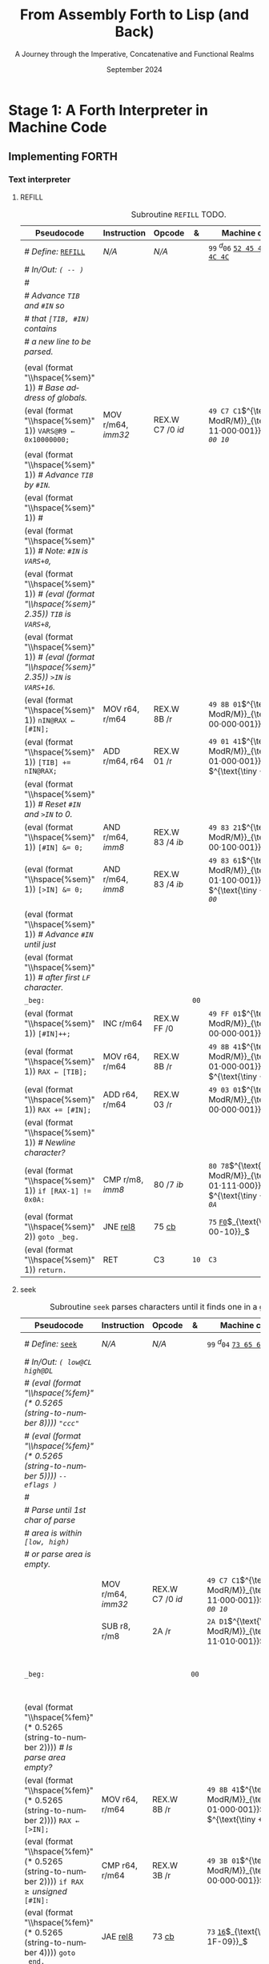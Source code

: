 #+TITLE: From Assembly Forth to Lisp (and Back)
#+SUBTITLE: A Journey through the Imperative, Concatenative and Functional Realms
#+DATE: September 2024
#+AUTHOR: Andrei Dorian Duma
#+EMAIL: andrei-dorian.duma@s.unibuc.ro
#+LANGUAGE: en
#+SELECT_TAGS: export
#+EXCLUDE_TAGS: noexport
#+CREATOR: Emacs 29.2 (Org mode 9.6.15)

#+BIBLIOGRAPHY: references.bib
#+CITE_EXPORT:

#+OPTIONS: ':nil *:t -:t ::t <:t H:3 \n:nil ^:{} arch:headline
#+OPTIONS: author:nil broken-links:nil c:nil creator:nil
#+OPTIONS: d:(not "LOGBOOK") date:t e:t email:nil f:t inline:t num:t
#+OPTIONS: p:nil pri:nil prop:nil stat:t tags:t tasks:t tex:t
#+OPTIONS: timestamp:t title:t toc:nil todo:t |:t

#+STARTUP: logdrawer

#+LATEX_CLASS: article
#+LATEX_CLASS_OPTIONS: [a4paper,8pt]
#+LATEX_HEADER: \usepackage[margin=1in]{geometry}
#+LATEX_HEADER_EXTRA:
#+DESCRIPTION:
#+KEYWORDS:
#+SUBTITLE:
#+LATEX_ENGRAVED_THEME:
#+LATEX_COMPILER: pdflatex

# --- Nice author line ---
#+LATEX_HEADER: \usepackage{authblk}
#+LATEX_HEADER: \author[1]{Andrei Dorian Duma\thanks{andrei-dorian.duma@s.unibuc.ro}}
#+LATEX_HEADER: \affil[1]{Master of Distributed Systems}

# --- Allow hiding table columns in the LaTeX export
#+LATEX_HEADER: \usepackage{array}
#+LATEX_HEADER: \newcolumntype{H}{>{\setbox0=\hbox\bgroup}c<{\egroup}@{}}

#+LATEX_HEADER: \usepackage{unicode-math}

# --- Indentation helper macros.
#+MACRO: t   \hspace{1em}  # TODO: rewrite this one to use {{{c(x)}}}.
#+MACRO: i   (eval (format "\\hspace{%sem}" $1))
#+MACRO: c   (eval (format "\\hspace{%fem}" (* 0.5265 (string-to-number $1))))

# --- Byte annotation macros.
#+MACRO: modrm   $^{\text{\tiny ModR/M}}_{\text{\tiny $1·$2·$3}}$
#+MACRO:   sib   $^{\text{\tiny    SIB}}_{\text{\tiny $1·$2·$3}}$
#+MACRO: offset  $_{\text{\tiny $1}}_$
#+MACRO: displ   $^{\text{\tiny +}}$
#+MACRO: define  $^{d}$
#+MACRO: compile $^{c}$
#+MACRO: execute $^{e}$

# -- Other annotation macros.
#+MACRO: unsigned $^{u}$

# Additional options are set in `.dir-locals.el`.


# Don't show abstract for now.
# #+begin_abstract
# In this thesis we explore the process of implementing a high-level
# programming language, beginning with only a limited set of
# foundational elements: the =x86_64= architecture, several simple Linux
# system calls, the GNU Assembler and the shell. We are interested in
# how the level of abstraction is progressively increased by defining
# higher-level linguistic constructs in terms of more primitive
# ones. The approach will be pedagogical, favoring implementation
# choices that are clear and understandable.

# Our final goal is implementing a usable high-level language in the
# LISP family, which we will call /quectoLISP/ (following the tradition
# of prefixing names of small languages with SI submultiples). We
# accomplish this in three stages. First, we write (in assembly) a
# threaded interpreter for /quectoFORTH/, a small language inheriting
# from Chuck Moore's Forth. Then, using this interpreter, we implement a
# simple /quectoLISP/ interpreter providing the most useful language
# features. Finally, we write a /quectoLISP/ compiler in /quectoLISP/
# itself, running it in the stage-two interpreter. This compiler emits
# =x86_64= assembly and becomes self-hosted, being able to compile
# itself.
# #+end_abstract
# \clearpage

# Don't show TOC for now.
# #+TOC: headlines 2
# \clearpage


* Introduction                                                     :noexport:

** Our Objectives

#+begin_comment
What are the objectives of this thesis?
- Learn low-level processor programming, interpreter & compiler
  design.
- Understand how high-level languages are translated all the way to
  machine code; understand all intermediate steps.
- Find a short(est) path to high-level programming from nothing but
  machine code and Linux system calls.
#+end_comment


** An Incremental Approach

#+begin_comment
Why this approach?
- Reference inspiration paper: "An incremental approach to compiler
  construction".
#+end_comment


* Stage 1: A Forth Interpreter in Machine Code

** The =x86-64= Architecture                                       :noexport:

#+CAPTION: Instruction prefixes.
#+LABEL: tbl:instruction-prefixes
| Prefix                | Hex |
|-----------------------+-----|
| REPNE/REPNZ           | F2  |
| REP, REPE/REPZ        | F3  |
| Operand-size override | 66  |
| Address-size override | 67  |

#+CAPTION: Useful =x86-64= instructions.
#+LABEL: tbl:instructions
| Mnemonic | Opcode (hex) |
|----------+--------------|
| CALL     | =E8=         |
|          | =FF=         |


** The Linux Environment                                           :noexport:

*** Linux System Calls

#+CAPTION: Calling convention for Linux system calls under =x86-64=.
#+LABEL: tbl:syscall-calling-convention
|------------+---------------------------------------------------------------------|
| *Register* | *Usage*                                                             |
|------------+---------------------------------------------------------------------|
| RAX        | Syscall number (the identifier of the system call being requested). |
|------------+---------------------------------------------------------------------|
| RDI        | First argument to the syscall.                                      |
| RSI        | Second argument to the syscall.                                     |
| RDX        | Third argument to the syscall.                                      |
| R10        | Fourth argument to the syscall.                                     |
| R8         | Fifth argument to the syscall.                                      |
| R9         | Sixth argument to the syscall.                                      |
|------------+---------------------------------------------------------------------|

#+CAPTION: Linux system calls used in this Forth implementation.
#+LABEL: tbl:syscalls
| *Syscall* | *Name* | *RAX*  | *RDI*               | *RSI*             | *RDX*          |
|-----------+--------+--------+---------------------+-------------------+----------------|
|         0 | read   | =0x00= | =unsigned int fd=   | =char *buf=       | =size_t count= |
|         1 | write  | =0x01= | =unsigned int fd=   | =const char *buf= | =size_t count= |
|        12 | brk    | =0x0C= | =unsigned long brk= | –                 | –              |
|        60 | exit   | =0x3C= | =int error_code=    | –                 | –              |


*** ELF: The _E_​xecutable _F_​ile _F_​ormat

**** ELF File Header

#+CAPTION: ELF file header for an =x86-64= Linux executable.
#+LABEL: tbl:elf-file-header
|---------------------------+----------------------------------------------------------------------------------|
| ~7F 45 4C 46 ·· ·· ·· ··~ | ~e_ident[EI_MAG]~: ELF magic number.                                             |
| ~·· ·· ·· ·· 02 ·· ·· ··~ | ~e_ident[EI_CLASS]~: =1= → 32-bit, _=2= → 64-bit_.                               |
| ~·· ·· ·· ·· ·· 01 ·· ··~ | ~e_ident[EI_DATA]~: _=1= → little-endian_, =2= → big-endian.                     |
| ~·· ·· ·· ·· ·· ·· 01 ··~ | ~e_ident[EI_VERSION]~: ELF header version; must be =1=.                          |
| ~·· ·· ·· ·· ·· ·· ·· 00~ | ~e_ident[EI_OSABI]~: Target OS ABI; =ELFOSABI_NONE= (=0=) is fine for Linux.     |
|---------------------------+----------------------------------------------------------------------------------|
| ~00 ·· ·· ·· ·· ·· ·· ··~ | ~e_ident[EI_ABIVERSION]~: ABI version; should be =0= for Linux.                  |
| ~·· 00 00 00 00 00 00 00~ | ~e_ident[EI_PAD]~: Padding; unused; should be =0=.                               |
|---------------------------+----------------------------------------------------------------------------------|
| ~02 00 ·· ·· ·· ·· ·· ··~ | ~e_type~: Object file type; =2= → executable.                                    |
| ~·· ·· 3E 00 ·· ·· ·· ··~ | ~e_machine~: Instruction set architecture; =0x03= → =x86=, _=0x3E= → =x86-64=_.  |
| ~·· ·· ·· ·· 01 00 00 00~ | ~e_version~: ELF identification version; must be =1=.                            |
|---------------------------+----------------------------------------------------------------------------------|
| ~78 00 40 00 00 00 00 00~ | ~e_entry~: Memory address of entry point (where process starts).                 |
| ~40 00 00 00 00 00 00 00~ | ~e_phoff~: File offset of program headers; =0x34= → =32-bit=, _=0x40= → 64-bit_. |
| ~00 00 00 00 00 00 00 00~ | ~e_shoff~: File offset section headers.                                          |
|---------------------------+----------------------------------------------------------------------------------|
| ~00 00 00 00 ·· ·· ·· ··~ | ~e_flags~: 0 for the =x86-64= architecture.                                      |
| ~·· ·· ·· ·· 40 00 ·· ··~ | ~e_ehsize~: Size of this header; =0x34= → 32-bit, _=0x40= → 64-bit_.             |
| ~·· ·· ·· ·· ·· ·· 38 00~ | ~e_phentsize~: Size of each program header; =0x20= → 32-bit, _=0x38= → 64-bit_.  |
|---------------------------+----------------------------------------------------------------------------------|
| ~01 00 ·· ·· ·· ·· ·· ··~ | ~e_phnum~: Number of program headers; here =1=.                                  |
| ~·· ·· 40 00 ·· ·· ·· ··~ | ~e_shentsize~: Size of each section header; =0x28= → 32-bit, _=0x40= → 64-bit_.  |
| ~·· ·· ·· ·· 00 00 ·· ··~ | ~e_shnum~: Number of section headers; here =0=.                                  |
| ~·· ·· ·· ·· ·· ·· 00 00~ | ~e_shstrndx~: Index of section header containing section names; doesn't apply.   |
|---------------------------+----------------------------------------------------------------------------------|

**** ELF Program Header

#+CAPTION: ELF program header.
#+LABEL: tbl:elf-program-header
|---------------------------+------------------------------------------------------------------------------|
| ~01 00 00 00 ·· ·· ·· ··~ | ~p_type~: Segment type; =1= → loadable.                                      |
| ~·· ·· ·· ·· 07 00 00 00~ | ~p_flags~: Segment-wise permissions; _1 → execute_, _2 → write_, _4 → read_. |
| ~00 00 00 00 00 00 00 00~ | ~p_offset~: Offset of segment in file; we load the whole file, so =0=.       |
| ~00 00 40 00 00 00 00 00~ | ~p_vaddr~: Virtual address of segment in memory; =0x400000= on =x86-64=.     |
| ~00 00 00 00 00 00 00 00~ | ~p_paddr~: Only used on systems where physical address is relevant.          |
| ~02 1E 01 00 00 00 00 00~ | ~p_filesz~: Size of the segment in the file image (=TODO=).                  |
| ~00 00 C0 7F 00 00 00 00~ | ~p_memsz~: Size of the segment in memory (>= =p_filesz=).                    |
| ~00 10 00 00 00 00 00 00~ | ~p_align~: Align segment to =x86-64= page size (4096 or =0x1000=).           |
|---------------------------+------------------------------------------------------------------------------|


** Implementing FORTH

:LOGBOOK:
- Note taken on [2024-07-27 Sat 13:49] \\
  Maybe collect all global variables in one place?
- Note taken on [2024-07-29 Mon 10:23] \\
  Maybe rename ~Head~ to ~DEFN~ (to resemble ~COMPL~)?
:END:

*** Global variables                                               :noexport:

#+CAPTION: Global variables =INPUT= and =OUTPUT=.
#+LABEL: tbl:forth:globals
#+ATTR_LATEX: :align l|ll|l|l
| *Pseudocode*                  | *Instruction*  | *Opcode* | *&*  | *Machine code*       |
|-------------------------------+----------------+----------+------+----------------------|
| /# Global variable ~INPUT~./  |                |          |      |                      |
| ~INPUT@RSI ← 0x004000B2;~     | MOV r32, imm32 | B8+rd id | ~78~ | ~BE~ /~B2 00 40 00~/ |
| /# Global variable ~OUTPUT~./ |                |          |      |                      |
| ~OUTPUT@RDI ← 0x10000030;~    | MOV r32, imm32 | B8+rd id | ~7D~ | ~BF~ /~30 00 00 10~/ |
|                               |                |          | ~82~ |                      |


*** Binary interpreter                                             :noexport:

#+CAPTION: The binary interpreter routine and loop.
#+LABEL: tbl:forth:bi
#+ATTR_LATEX: :align l|ll|l|lH
| *Pseudocode*                                  | *Instruction*  | *Opcode*    | *&*  | *Machine code*                          | *Intention*             |
|-----------------------------------------------+----------------+-------------+------+-----------------------------------------+-------------------------|
| ~_bi:~                                        |                |             | ~82~ |                                         |                         |
| {{{i(1)}}} /# Loop the binary interpreter./   |                |             |      |                                         |                         |
| {{{i(1)}}} ~call bi().~                       | CALL rel32     | E8 cb[fn:1] |      | ~E8~ _~02 00 00 00~_​{{{offset(89-87)}}} | call bi()               |
| {{{i(1)}}} ~goto _bi.~                        | JMP rel8       | EB cb       | ~87~ | ~EB~ _~F9~_​{{{offset(82-89)}}}          | jump _bi                |
| ~bi():~                                       |                |             | ~89~ |                                         |                         |
| {{{i(1)}}} /# Read next byte from ~INPUT~./   |                |             |      |                                         |                         |
| {{{i(1)}}} ~chr@AL ← [INPUT@RSI++];~          | LODS m8        | AC          |      | ~AC~                                    | al = [rsi++]            |
| {{{i(1)}}} /# Does it start a command?/       |                |             |      |                                         |                         |
| {{{i(1)}}} ~if chr@AL = 0x99:~                | CMP AL, imm8   | 3C ib       |      | ~3C~ /~99~/                             | cmp al, 99(command)     |
| {{{i(2)}}}     ~goto _command.~               | JE rel8        | 74 cb       |      | ~74~ _~02~_​{{{offset(90-8E)}}}          | jump _command if ==     |
| {{{i(1)}}} /# If not, just copy the byte/     |                |             |      |                                         |                         |
| {{{i(1)}}} /# to ~OUTPUT~ and return./        |                |             |      |                                         |                         |
| {{{i(1)}}} ~[OUTPUT@RDI++] <- chr@AL;~        | STOS m8        | AA          | ~8E~ | ~AA~                                    | [rdi++] = al (xmit)     |
| {{{i(1)}}} ~return.~                          | RET            | C3          |      | ~C3~                                    | return                  |
| ~_command:~                                   |                |             | ~90~ |                                         |                         |
| {{{i(1)}}} /# Global variable ~LATEST~./      |                |             |      |                                         |                         |
| {{{i(1)}}} ~LATEST@RDX ← 0x10000028;~         | MOV r32, imm32 | B8+rd id    |      | ~BA~ /~28 00 00 10~/                    | rdx = Latest            |
| {{{i(1)}}} /# Read command argument./         |                |             |      |                                         |                         |
| {{{i(1)}}} ~arg@AL ← [INPUT@RSI++];~          | LODS m8        | AC          |      | ~AC~                                    | al = [rsi++] (argument) |
| {{{i(1)}}} /# Command type by argument:/      |                |             |      |                                         |                         |
| {{{i(1)}}} /# – ~0bx00xxxxx~: define;/        |                |             |      |                                         |                         |
| {{{i(1)}}} /# – ~0b011xxxxx~: compile;/       |                |             |      |                                         |                         |
| {{{i(1)}}} /# – ~0b111xxxxx~: execute./       |                |             |      |                                         |                         |
| {{{i(1)}}} ~if arg & 0b01100000 = 0:~         | TEST AL, imm8  | A8 ib       |      | ~A8~ /~60~/                             | al & 60(graphic)?       |
| {{{i(2)}}}     /# Define a new word./         |                |             |      |                                         |                         |
| {{{i(2)}}}     ~goto Head.~                   | JZ rel8        | 74 cb       |      | ~74~ _~31~_​{{{offset(CB-9A)}}}          | jump Head if zero       |
| {{{i(1)}}} /# Get latest dictionary entry./   |                |             | ~9A~ |                                         |                         |
| {{{i(1)}}} ~entry@RBX ← *LATEST;~             | MOV r64, r/m64 | REX.W 8B /r |      | ~48 8B 1A~​{{{modrm(00,011,010)}}}       | rbx = [rdx]             |
| ~_find1:~                                     |                |             | ~9D~ |                                         |                         |
| {{{i(1)}}} ~save arg@AL on the stack;~        | PUSH r64       | 50+rd       |      | ~50~                                    | push al                 |
| {{{i(1)}}} ~chr@AL &= 0b0111111;~             | AND AL, imm8   | 24 ib       |      | ~24 7F~                                 | al &= 7F                |
| {{{i(1)}}} ~if char@AL = [entry + 11]:~       | CMP r8, r/m8   | REX 3A /r   |      | ~3A 43 11~​{{{modrm(00,010,001)}}}       | cmp al, [rbx+11]        |
| {{{i(2)}}}     /# We found an entry whose/    |                |             |      |                                         |                         |
| {{{i(2)}}}     /# name begins with ~chr~./    |                |             |      |                                         |                         |
| {{{i(2)}}}     ~restore arg@AL;~              | POP r64        | 58+rd       |      | ~58~                                    | pop al                  |
| {{{i(2)}}}     ~goto _match.~                 | JE rel8        | 74 cb       |      | ~74~ ~06~​{{{offset(AC-A6)}}}            | jump _match if ==       |
| {{{i(1)}}} /# Follow entry's link pointer/    |                |             | ~A6~ |                                         |                         |
| {{{i(1)}}} /# to previous entry and repeat./  |                |             |      |                                         |                         |
| {{{i(1)}}} ~entry ← [entry + 8];~             | MOV r64, r/m64 | REX.W 8B /r |      | ~48 8B 5B~​{{{modrm(01,011,011)}}} ~08~  | rbx = [rbx+8]           |
| {{{i(1)}}} ~goto _find1.~                     | JMP rel8       | EB cb       |      | ~EB~ _~F1~_​{{{offset(9D-AC)}}}          | jump _find1             |
| ~_match:~                                     |                |             | ~AC~ |                                         |                         |
| {{{i(1)}}} ~if arg & 0b1000000 = 0:~          | TEST AL, imm8  | A8 ib       |      | ~A8~ /~80~/                             | al & 80(exec) ?         |
| {{{i(2)}}}     /# Compile./                   |                |             |      |                                         |                         |
| {{{i(2)}}}     ~goto COMPL.~                  | JZ rel8        | 74 cb       |      | ~74~ _~09~_​{{{offset(B9-B0)}}}          | jump COMPL if zero      |
| {{{i(1)}}} /# Execute: jump to entry's code./ |                |             | ~B0~ |                                         |                         |
| {{{i(1)}}} ~goto [entry@RBX].~                | JMP r/m64      | REX FF /4   |      | ~FF 23~​{{{modrm(00,100,011)}}}          | jump [rbx] (exec)       |
|                                               |                |             | ~B2~ |                                         |                         |


*** Subroutine COMPL                                               :noexport:

#+CAPTION: =COMPL=, the FORTH compiler.
#+LABEL: tbl:forth:compl
#+ATTR_LATEX: :align l|ll|l|lH
| *Pseudocode*                                                                                | *Instruction* | *Opcode* | *&*  | *Machine code*             | *Intention*                                        |
|---------------------------------------------------------------------------------------------+---------------+----------+------+----------------------------+----------------------------------------------------|
| /# Define:/ _~COMPL~_                                                                       | /N/A/         | /N/A/    | ~B2~ | ~99 05~ _~43 4F 4D 50 4C~_ | define COMPL                                       |
| /# In/Out:/ ~( xt@EBX -- )~                                                                 |               |          |      |                            |                                                    |
|                                                                                             |               |          |      |                            |                                                    |
| /# Generate a CALL instr. to ~OUTPUT~:/                                                     |               |          |      |                            |                                                    |
| /# – instruction: CALL r/m64/                                                               |               |          |      |                            |                                                    |
| /# – opcode: FF /2/                                                                         |               |          |      |                            |                                                    |
| /#/                                                                                         |               |          |      |                            |                                                    |
| /# Thus we generate code as follows:/                                                       |               |          |      |                            |                                                    |
| /#/{{{c(2)}}}​~FF 14~​{{{modrm(00,010,100)}}} ~25~​{{{sib(00,100,101)}}} _~??~ ~??~ ~??~ ~??~_ |               |          |      |                            |                                                    |
|                                                                                             |               |          |      |                            |                                                    |
| /# 1. Write opcode of CALL (0x99)./                                                         |               |          |      |                            |                                                    |
| ~op@AL ← 0xFF;~                                                                             | MOV r8, imm8  | B0+rb ib | ~B9~ | ~B0~ /FF/                  | compile: call r/m64 (FF /2, 00 010 100, 00 100 101 |
| ~[output@RDI++] ← op@AL;~                                                                   | STOS m8       | AA       |      | ~AA~                       |                                                    |
| /# 2. Write ModR/M byte (0x14)./                                                            |               |          |      |                            |                                                    |
| ~modrm@AL ← 0x14;~                                                                          | MOV r8, imm8  | B0+rb ib |      | ~B0~ /14/                  | al = _                                             |
| ~[output@RDI++] ← op@AL;~                                                                   | STOS m8       | AA       |      | ~AA~                       |                                                    |
| /# 3. Write SIB byte (0x25)./                                                               |               |          |      |                            |                                                    |
| ~sib@AL ← 0x25;~                                                                            | MOV r8, imm8  | B0+rb ib |      | ~B0~ /25/                  | [rdi++] = al                                       |
| ~[output@RDI++] ← op@AL;~                                                                   | STOS m8       | AA       |      | ~AA~                       |                                                    |
| /# 4. Write 4-byte code address./                                                           |               |          |      |                            |                                                    |
| ~code@EAX ← xt@EBX;~                                                                        | XCHG EAX, r32 | 90+rd    |      | ~93~                       | eax = ebx                                          |
| ~[output@RDI++4] ← op@EAX;~                                                                 | STOS m32      | AB       |      | ~AB~                       | [rdi(++4)] = eax                                   |
|                                                                                             |               |          |      |                            |                                                    |
| ~return.~  /# From binary interpreter./                                                     | RET           | C3       |      | ~C3~                       | return                                             |
|                                                                                             |               |          | ~C5~ |                            |                                                    |


*** Subroutine Head                                                :noexport:

#+CAPTION: Subroutine =Head= defines new words in the dictionary.
#+LABEL: tbl:forth:head
#+ATTR_LATEX: :align l|ll|l|lH
| *Pseudocode*                               | *Instruction*   | *Opcode*       | *&*  | *Machine code*                         | *Intention*   |
|--------------------------------------------+-----------------+----------------+------+----------------------------------------+---------------|
| /# Define:/ _~Head~_                       | /N/A/           | /N/A/          | ~C5~ | ~99 04~ _~48 65 61 64~_                | define Head   |
| /# In/Out:/ ~( flag@AL -​- )~               |                 |                |      |                                        |               |
|                                            |                 |                |      |                                        |               |
| /# 16-bit align ~OUTPUT~./                 |                 |                |      |                                        |               |
| ~OUTPUT@RDI += 0x0F;~                      | ADD r/m64, imm8 | REX.W 83 /0 ib | ~CB~ | ~48 83 C7~​{{{modrm(11,000,111)}}} ~0F~ | rdi += 0F     |
| ~OUTPUT@RDI &= 0xF0;~                      | AND r/m64, imm8 | REX.W 83 /4 ib |      | ~48 83 E7~​{{{modrm(11,100,111)}}} ~F0~ | rdi &= F0     |
|                                            |                 |                |      |                                        |               |
| /# Fill the new dictionary entry:/         |                 |                |      |                                        |               |
|                                            |                 |                |      |                                        |               |
| /# 1. Set the _link field_, then set/      |                 |                |      |                                        |               |
| /#{{{c(3)}}}LATEST to the new entry./      |                 |                |      |                                        |               |
| ~latest@RCX ← [LATEST@RDX];~               | MOV r64, r/m64  | REX.W 8B /r    |      | ~48 8B 0A~​{{{modrm(00,001,010)}}}      | rcx = [rdx]   |
| ~[OUTPUT@RDI+8] ← latest@RCX;~             | MOV r/m64, r64  | REX.W 89 /r    |      | ~48 89 4F~​{{{modrm(01,001,111)}}} ~08~ | [rdi+8] = rcx |
| ~[LATEST@RDX] ← OUTPUT@RDI;~               | MOV r/m64, r64  | REX.W 89 /r    |      | ~48 89 3A~​{{{modrm(00,111,010)}}}      | [rdx] = rdi   |
|                                            |                 |                |      |                                        |               |
| /# 2. Set the _flag+length field_./        |                 |                |      |                                        |               |
| ~OUTPUT@RDI += 0x10;~                      | ADD r/m64, imm8 | REX.W 83 /0 ib |      | ~48 83 C7~​{{{modrm(11,000,111)}}} ~10~ | rdi += 10     |
| ~[OUTPUT@RDI++] ← flag@AL;~                | STOS m8         | AA             |      | ~AA~                                   | [rdi++] = al  |
|                                            |                 |                |      |                                        |               |
| /# 3. Extract name length from flag/       |                 |                |      |                                        |               |
| /#{{{c(3)}}}and copy _name field_./        |                 |                |      |                                        |               |
| ~flag@ECX ← flag@AL;~                      | XCHG EAX, r32   | 90+rd          |      | ~91~                                   | ecx = eax     |
| ~length@ECX ← flag@ECX & 0x1F;~            | AND r/m32, imm8 | 83 /4 ib       |      | ~83 E1~​{{{modrm(11,100,001)}}} ~1F~    | ecx &= 1F     |
| ~copy      length@ECX bytes~               |                 |                |      |                                        |               |
| {{{c(5)}}}​~from INPUT@RSI~                 |                 |                |      |                                        |               |
| {{{c(5)}}}​~to OUTPUT@RDI;~                 | REP MOVS m8, m8 | F3 A4          |      | ~F3 A4~                                | copy Name     |
|                                            |                 |                |      |                                        |               |
| /# 4. Point _code field_ to the machine/   |                 |                |      |                                        |               |
| /#{{{c(3)}}}code that follows at ~INPUT~./ |                 |                |      |                                        |               |
| ~code@RCX ← [LATEST@RDX];~                 | MOV r64, r/m64  | REX.W 8B /r    |      | ~48 8B 0A~​{{{modrm(00,001,010)}}}      | rcx = [rdx]   |
| ~[code@RCX] ← INPUT@RDI;~                  | MOV r/m64, r64  | REX.W 89 /r    |      | ~48 89 39~​{{{modrm(00,111,001)}}}      | [rcx] = rdi   |
| ~return;~  /# From binary interpreter./    | RET             | C3             |      | ~C3~                                   | return        |
|                                            |                 |                | ~EF~ |                                        |               |


*** Subroutine BYE                                                 :noexport:

#+CAPTION: Subroutine ~BYE~ terminates the program by performing an ~exit~ syscall.
#+LABEL: tbl:forth:bye
#+ATTR_LATEX: :align l|ll|l|lH
| *Pseudocode*                       | *Instruction*  | *Opcode* | *&*  | *Machine code*                 | *Intention*            |
|------------------------------------+----------------+----------+------+--------------------------------+------------------------|
| /# Define:/ _~BYE~_                | /N/A/          | /N/A/    | ~EF~ | ~99 03~ _~42 59 45~_           | define BYE             |
| /# In/Out: ~( -​- )~/               |                |          |      |                                |                        |
|                                    |                |          |      |                                |                        |
| /# Goodbye, world (exit syscall)./ |                |          |      |                                |                        |
| ~nr@RAX ← 0x3C;~  /# ~__NR_exit~./ | PUSH imm8      | 6A ib    |      | ~6A~ /~3C~/                    | rax = exit (no return) |
|                                    | POP            | 58+rd    |      | ~58~                           |                        |
| ~status@RDI ← 0;~                  | XOR r/m32, r32 | 31 /r    |      | ~31 FF~​{{{modrm(11,111,111)}}} | rdi = stat             |
| ~syscall exit(status@RDI).~        | SYSCALL        | 0F 05    |      | ~0F 05~                        | syscall                |
|                                    |                |          | ~FB~ |                                |                        |


*** Subroutine TYPE                                                :noexport:
:LOGBOOK:
- Note taken on [2024-07-29 Mon 13:19] \\
  Why not save ~RSI~ and ~RDI~ inside ~TYPE~ rather than at call sites?
:END:

#+CAPTION: Subroutine ~TYPE~ dumps a memory range to ~STDOUT~.
#+LABEL: tbl:forth:type
#+ATTR_LATEX: :align l|ll|l|lH
| *Pseudocode*                                     | *Instruction*   | *Opcode*    | *&*        | *Machine code*                        | *Intention*           |
|--------------------------------------------------+-----------------+-------------+------------+---------------------------------------+-----------------------|
| /# Define:/ _~TYPE~_                             | /N/A/           | /N/A/       |            | ~99~ {{{define}}}​~04~ _~54 59 50 45~_ | define TYPE           |
| /# In/Out: ~( addr@RSI u@RDX~/                   |                 |             |            |                                       |                       |
| /#{{{c(6)}}} ~-​- ?@RSI ?@RDI )~/                 |                 |             |            |                                       |                       |
| /#/                                              |                 |             |            |                                       |                       |
| /# Dump memory range ~[addr, addr+u)~./          |                 |             |            |                                       |                       |
|                                                  |                 |             |            |                                       |                       |
| {{{i(1)}}} ~fd@RDI ← 1;~ /# ~STDOUT_FILENO~./    | PUSH imm8       | 6A ib       |            | ~6A~ /~01~/                           | rdi(fd) = stdout = 1  |
|                                                  | POP             | 58+rd       |            | ~5F~                                  |                       |
| ~_beg:~                                          |                 |             | ~00~[fn:2] |                                       |                       |
| {{{i(1)}}} /# ~__NR_write~ is also 1./           |                 |             |            |                                       |                       |
| {{{i(1)}}} ~nr@RAX ← fd@RDI;~                    | MOV r32, r/m32  | 8B /r       |            | ~8B C7~​{{{modrm(11,000,111)}}}        | rax = write = 1 = rdi |
| {{{i(1)}}} ~syscall write(fd@RDI,~               |                 |             |            |                                       |                       |
| {{{i(1)}}}{{{c(14)}}}    ~addr@RSI,~             |                 |             |            |                                       |                       |
| {{{i(1)}}}{{{c(14)}}}    ~u@RDX);~               | SYSCALL         | 0F 05       |            | ~0F 05~                               | syscall               |
| {{{i(1)}}} ~if ret@RAX < 0:~                     | TEST r/m64, r64 | REX.W 85 /r |            | ~48 85 C0~​{{{modrm(11,000,000)}}}     | cmp rax, 0            |
| {{{i(2)}}} /# An error occured./                 |                 |             |            |                                       |                       |
| {{{i(2)}}}     ~goto _end;~                      | JL rel8         | 7C cb       |            | ~7C~ _~08~_​{{{offset(11-09)}}}        | +jump _end if <       |
| {{{i(1)}}} /# Advance by ~ret~ (printed) bytes./ |                 |             | ~09~       |                                       |                       |
| {{{i(1)}}} ~addr@RSI += ret@RAX;~                | ADD r/m64, r64  | REX.W 01 /r |            | ~48 01 C6~​{{{modrm(11,000,110)}}}     | rsi(buf) += rax       |
| {{{i(1)}}} /# Fewer bytes left to print./        |                 |             |            |                                       |                       |
| {{{i(1)}}} ~u@RDX -= ret@RAX;~                   | SUB r/m64, r64  | REX.W 29 /r |            | ~48 29 C2~​{{{modrm(11,000,010)}}}     | rdx(count) -= rax     |
| {{{i(1)}}} ~if count > 0:~                       |                 |             |            |                                       |                       |
| {{{i(2)}}}     /# We still have bytes to print./ |                 |             |            |                                       |                       |
| {{{i(2)}}}     ~goto _beg;~                      | JG rel8         | 7F cb       |            | ~7F~ _~EF~_​{{{offset(00-11)}}}        | -jump _beg if >       |
| ~_end:~                                          |                 |             | ~11~       |                                       |                       |
| {{{i(1)}}} ~return.~                             | RET             | C3          |            | ~C3~                                  | return                |
|                                                  |                 |             | ~12~       |                                       |                       |


*** Debugging utilities                                            :noexport:

#+CAPTION: Subroutine ~dbg~ dumps the working memory to ~STDOUT~.
#+LABEL: tbl:forth:dbg
#+ATTR_LATEX: :align l|ll|l|lH
| *Pseudocode*                           | *Instruction*  | *Opcode* | *&*  | *Machine code*                     | *Intention* |
|----------------------------------------+----------------+----------+------+------------------------------------+-------------|
| /# Define:/ _~dbg~_                    | /N/A/          | /N/A/    | ~12~ | ~99~ {{{define}}}​~03~ _~64 62 67~_ | define dbg  |
| /# In/Out: ~( -​- )~/                   |                |          |      |                                    |             |
| /#/                                    |                |          |      |                                    |             |
| /# Dump the working memory./           |                |          |      |                                    |             |
|                                        |                |          |      |                                    |             |
| ~save INPUT@RSI on the stack;~         | PUSH r64       | 50+rd    |      | ~56~                               | push rsi    |
| ~save OUTPUT@RDI on the stack;~        | PUSH r64       | 50+rd    |      | ~57~                               | push rdi    |
| /# Dump memory contents using/         |                |          |      |                                    |             |
| /# subroutine ~TYPE~./                 |                |          |      |                                    |             |
| ~addr@RSI ← 0x0FFFFFE0;~               | MOV r32, imm32 | B8+rd id |      | ~BE~ /~E0 FF FF 0F~/               | rsi = addr  |
| ~u@RDX ← 0x0A00;~                      | MOV r32, imm32 | B8+rd id |      | ~BA~ /~00 0A 00 00~/               | rdx = u     |
| /# Compile a CALL to ~TYPE(addr, u)~./ |                |          |      |                                    |             |
| ~compile TYPE();~                      | /N/A/          | /N/A/    |      | ~99~ {{{compile}}}​~54~​$_{T}$       | Call TYPE   |
| /# Restore registers and return./      |                |          |      |                                    |             |
| ~restore OUTPUT@RDI;~                  | POP r64        | 58+rd    |      | ~5F~                               | pop rdi     |
| ~restore INPUT@RSI;~                   | POP r64        | 58+rd    |      | ~5E~                               | pop rsi     |
| ~return.~                              | RET            | C3       |      | ~C3~                               | return      |
|                                        |                |          | ~28~ |                                    |             |

#+CAPTION: Subroutine ~reg~ dumps the registers to ~STDOUT~.
#+LABEL: tbl:forth:reg
#+ATTR_LATEX: :align l|ll|l|lH
| *Pseudocode*                             | *Instruction*   | *Opcode*       | *&*  | *Machine code*                       | *Intention*             |
|------------------------------------------+-----------------+----------------+------+--------------------------------------+-------------------------|
| /# Define:/ _~reg~_                      | /N/A/           | /N/A/          | ~12~ | ~99~ {{{define}}}​~03~ _~72 65 67~_   | define reg              |
| /# In/Out: ~( -​- )~/                     |                 |                |      |                                      |                         |
| /#/                                      |                 |                |      |                                      |                         |
| /# Dump the registers./                  |                 |                |      |                                      |                         |
|                                          |                 |                |      |                                      |                         |
| ~save INPUT@RSI;~                        | PUSH r64        | 50+rd          |      | ~56~                                 | push rsi                |
| ~save OUTPUT@RDI;~                       | PUSH r64        | 50+rd          |      | ~57~                                 | push rdi                |
|                                          |                 |                |      |                                      |                         |
| /# Push the 16 registers on the/         | PUSH r64        | REX 50+rd      |      | ~41 57~                              | push r15, rdi, r14, rsi |
| /# stack so that when printed/           | PUSH r64        | 50+rd          |      | ~57~                                 | push r13, rbp, r12, rsp |
| /# they're displayed like this:/         | PUSH r64        | REX 50+rd      |      | ~41 56~                              | push r11, rbx, r10, rdx |
| /#/                                      | PUSH r64        | 50+rd          |      | ~56~                                 | push r9 , rcx, r8 , rax |
| /#/{{{c(4)}}} ~·-----------·~            | PUSH r64        | REX 50+rd      |      | ~41 55~                              |                         |
| /#/{{{c(4)}}} ~¦~​{{{c(1)}}}​~R15 ¦ RDI ¦~ | PUSH r64        | 50+rd          |      | ~55~                                 |                         |
| /#/{{{c(4)}}} ~¦~​{{{c(1)}}}​~R14 ¦ RSI ¦~ | PUSH r64        | REX 50+rd      |      | ~41 54~                              |                         |
| /#/{{{c(4)}}} ~¦~​{{{c(1)}}}​~··· ¦ ··· ¦~ | PUSH r64        | 50+rd          |      | ~54~                                 |                         |
| /#/{{{c(4)}}} ~¦~​{{{c(2)}}}​~R8  ¦ RAX ¦~ | PUSH r64        | REX 50+rd      |      | ~41 53~                              |                         |
| /#/{{{c(4)}}} ~·-----------·~            | PUSH r64        | 50+rd          |      | ~53~                                 |                         |
|                                          | PUSH r64        | REX 50+rd      |      | ~41 52~                              |                         |
|                                          | PUSH r64        | 50+rd          |      | ~52~                                 |                         |
|                                          | PUSH r64        | REX 50+rd      |      | ~41 51~                              |                         |
|                                          | PUSH r64        | 50+rd          |      | ~51~                                 |                         |
|                                          | PUSH r64        | REX 50+rd      |      | ~41 50~                              |                         |
|                                          | PUSH r64        | 50+rd          |      | ~50~                                 |                         |
| /# Print top 128 stack bytes using/      |                 |                |      |                                      |                         |
| /# subroutine ~TYPE(addr, u)~./          |                 |                |      |                                      |                         |
| ~addr@RSI ← RSP;~                        | MOV r64, r/m64  | REX.W 8B /r    |      | ~48 8B F4~​{{{modrm(11,110,100)}}}    | rsi = rsp               |
| ~u@RDX <- 0x80;~                         | MOV r32, imm32  | B8+rd id       |      | ~BA~ /~80 00 00 00~/                 | rdx = u                 |
| ~compile TYPE();~                        |                 |                |      | ~99~ {{{compile}}}​~54~​$_{T}$         | Call TYPE               |
| /# Clean the stack./                     |                 |                |      |                                      |                         |
| ~pop 16 quads;~                          | SUB r/m64, imm8 | REX.W 83 /5 ib |      | ~48 83 EC~​{{{modrm(11,101,100)}}} 80 | rsp -= -80              |
| ~restore OUTPUT@RDI;~                    | POP r64         | 58+rd          |      | ~5F~                                 | pop rdi                 |
| ~restore INPUT@RSI;~                     | POP r64         | 58+rd          |      | ~5E~                                 | pop rsi                 |
| ~return.~                                | RET             | C3             |      | ~C3~                                 | return                  |
|                                          |                 |                | ~42~ |                                      |                         |


*** Text interpreter

# ============= TEXT INTERPRETER
#
# Standard Forth handles input one line at a time.
# SmithForth's text interpreter is a simple interpreter in the standard Forth style.
# SVAL (see standard Forth's EVALUATE) interprets each line.
# REFILL fetches a line of input, including its trailing LF, and sets the input source state.
#     10000000 #IN      cell contains #characters in the current line.
#     10000008 TIB      cell contains the address where the current line begins.
#     10000010 >IN      cell contains #characters in the current line that have been parsed.
#     10000020 STATE    cell contains 0(Interpreting) or 1(Compiling).
#     10000028 Latest   cell contains the execution token (xt) of the latest defined Forth word.
# In Forth, to parse is to remove from the input stream. As a line is parsed, [>IN] increases from 0 to [#IN].
# Forth's "parse area" is the part of the line not yet parsed.

**** REFILL

#+CAPTION: Subroutine ~REFILL~ TODO.
#+LABEL: tbl:forth:refill
#+ATTR_LATEX: :align l|ll|l|lH
| *Pseudocode*                                     | *Instruction*      | *Opcode*            | *&*  | *Machine code*                                           | *Intention*      |
|--------------------------------------------------+--------------------+---------------------+------+----------------------------------------------------------+------------------|
| /# Define:/ _~REFILL~_                           | /N/A/              | /N/A/               |      | ~99~ {{{define}}}​~06~ _~52 45 46 49 4C 4C~_              | define REFILL    |
| /# In/Out: ~( -​- )~/                             |                    |                     |      |                                                          |                  |
| /#/                                              |                    |                     |      |                                                          |                  |
| /# Advance ~TIB~ and ~#IN~ so/                   |                    |                     |      |                                                          |                  |
| /# that ~[TIB, #IN)~ contains/                   |                    |                     |      |                                                          |                  |
| /# a new line to be parsed./                     |                    |                     |      |                                                          |                  |
|                                                  |                    |                     |      |                                                          |                  |
| {{{i(1)}}} /# Base address of globals./          |                    |                     |      |                                                          |                  |
| {{{i(1)}}} ~VARS@R9 ← 0x10000000;~               | MOV r/m64, /imm32/ | REX.W C7 /​0 /id/    |      | ~49 C7 C1~​{{{modrm(11,000,001)}}} /~00 00 00 10~/        | r9 = VAR         |
|                                                  |                    |                     |      |                                                          |                  |
| {{{i(1)}}} /# Advance ~TIB~​ by ~#IN~./           |                    |                     |      |                                                          |                  |
| {{{i(1)}}} /#/                                   |                    |                     |      |                                                          |                  |
| {{{i(1)}}} /# Note:         ~#IN~ is ~VARS+0~,/  |                    |                     |      |                                                          |                  |
| {{{i(1)}}} /# {{{i(2.35)}}} ~TIB~ is ~VARS+8~,/  |                    |                     |      |                                                          |                  |
| {{{i(1)}}} /# {{{i(2.35)}}} ~>IN~ is ~VARS+16~./ |                    |                     |      |                                                          |                  |
| {{{i(1)}}} ~nIN@RAX ← [#IN];~                    | MOV r64, r/m64     | REX.W 8B /r         |      | ~49 8B 01~​{{{modrm(00,000,001)}}}                        | rax = [#IN]      |
| {{{i(1)}}} ~[TIB] += nIN@RAX;~                   | ADD r/m64, r64     | REX.W 01 /r         |      | ~49 01 41~​{{{modrm(01,000,001)}}} {{{displ}}}​~08~        | [TIB] += rax     |
| {{{i(1)}}} /# Reset ~#IN~ and ~>IN~ to 0./       |                    |                     |      |                                                          |                  |
| {{{i(1)}}} ~[#IN] &= 0;~                         | AND r/m64, /imm8/  | REX.W 83 /​4 /ib/    |      | ~49 83 21~​{{{modrm(00,100,001)}}} /~00~/                 | [#IN] = 0        |
| {{{i(1)}}} ~[>IN] &= 0;~                         | AND r/m64, /imm8/  | REX.W 83 /​4 /ib/    |      | ~49 83 61~​{{{modrm(01,100,001)}}} {{{displ}}}​~10~ /~00~/ | [>IN] = 0        |
|                                                  |                    |                     |      |                                                          |                  |
| {{{i(1)}}} /# Advance ~#IN~ until just/          |                    |                     |      |                                                          |                  |
| {{{i(1)}}} /# after first ~LF~ character./       |                    |                     |      |                                                          |                  |
| ~_beg:~                                          |                    |                     | ~00~ |                                                          | _beg:            |
| {{{i(1)}}} ~[#IN]++;~                            | INC r/m64          | REX.W FF /0         |      | ~49 FF 01~​{{{modrm(00,000,001)}}}                        | [#IN]++          |
| {{{i(1)}}} ~RAX ← [TIB];~                        | MOV r64, r/m64     | REX.W 8B /r         |      | ~49 8B 41~​{{{modrm(01,000,001)}}} {{{displ}}}​~08~        | rax = [TIB]      |
| {{{i(1)}}} ~RAX += [#IN];~                       | ADD r64, r/m64     | REX.W 03 /r         |      | ~49 03 01~​{{{modrm(00,000,001)}}}                        | rax += [#IN]     |
| {{{i(1)}}} /# Newline character?/                |                    |                     |      |                                                          |                  |
| {{{i(1)}}} ~if [RAX-1] != 0x0A:~                 | CMP r/m8, /imm8/   | 80 /​7 /ib/          |      | ~80 78~​{{{modrm(01,111,000)}}} {{{displ}}}​~FF~ /~0A~/    | cmp [rax-1], LF  |
| {{{i(2)}}}   ~goto _beg.~                        | JNE _rel8_         | 75 _cb_             |      | ~75~ _~F0~_​{{{offset(00-10)}}}                           | -jump _beg if != |
| {{{i(1)}}} ~return.~                             | RET                | C3                  | ~10~ | ~C3~                                                     | return           |

**** seek

#+CAPTION: Subroutine ~seek~ parses characters until it finds one in a given range.
#+LABEL: tbl:forth:seek
#+ATTR_LATEX: :align l|ll|l|lH
| *Pseudocode*                                    | *Instruction*      | *Opcode*         | *&*  | *Machine code*                                    | *Intention*                                 |
|-------------------------------------------------+--------------------+------------------+------+---------------------------------------------------+---------------------------------------------|
| /# Define:/ _~seek~_                            | /N/A/              | /N/A/            |      | ~99~ {{{define}}}​~04~ _~73 65 65 6B~_             | define seek                                 |
| /# In/Out:    ~( low@CL high@DL~/               |                    |                  |      |                                                   |                                             |
| /# {{{c(8)}}} ​~"ccc"~/                          |                    |                  |      |                                                   |                                             |
| /# {{{c(5)}}}​ ~-​- eflags )~/                    |                    |                  |      |                                                   |                                             |
| /#/                                             |                    |                  |      |                                                   |                                             |
| /# Parse until 1st char of parse/               |                    |                  |      |                                                   |                                             |
| /# area is within ~[low, high)~/                |                    |                  |      |                                                   |                                             |
| /# or parse area is empty./                     |                    |                  |      |                                                   |                                             |
|                                                 |                    |                  |      |                                                   |                                             |
|                                                 | MOV r/m64, /imm32/ | REX.W C7 /​0 /id/ |      | ~49 C7 C1~​{{{modrm(11,000,001)}}} /~00 00 00 10~/ | r9 = VAR                                    |
|                                                 | SUB r8, r/m8       | 2A /r            |      | ~2A D1~​{{{modrm(11,010,001)}}}                    | dl -= cl                                    |
| ~_beg:~                                         |                    |                  | ~00~ |                                                   | # _beg:  like WITHIN ( al cl dl -- eflags ) |
| {{{c(2)}}} /# Is parse area empty?/             |                    |                  |      |                                                   |                                             |
| {{{c(2)}}} ~RAX ← [>IN];~                       | MOV r64, r/m64     | REX.W 8B /r      |      | ~49 8B 41~​{{{modrm(01,000,001)}}} {{{displ}}}​~10~ | rax = [>IN]                                 |
| {{{c(2)}}} ~if RAX~ \ge{{{unsigned}}} ~[#IN]:~  | CMP r64, r/m64     | REX.W 3B /r      |      | ~49 3B 01~​{{{modrm(00,000,001)}}}                 | cmp rax, [#IN]                              |
| {{{c(4)}}}   ~goto _end.~                       | JAE _rel8_         | 73 _cb_          |      | ~73~ _~16~_​{{{offset(1F-09)}}}                    | +jump _end if U>=                           |
| {{{c(2)}}} /# Get current character./           |                    |                  | ~09~ |                                                   |                                             |
| {{{c(2)}}} ~RAX ← [TIB];~                       | MOV r64, r/m64     | REX.W 8B /r      |      | ~49 8B 41~​{{{modrm(01,000,001)}}} {{{displ}}}​~08~ | rax = [TIB]                                 |
| {{{c(2)}}} ~RAX += [>IN];~                      | ADD r64, r/m64     | REX.W 03 /r      |      | ~49 03 41~​{{{modrm(01,000,001)}}} {{{displ}}}​~10~ | rax += [>IN]                                |
| {{{c(2)}}} ~chr@AL ← [RAX];~                    | MOV r8, r/m8       | 8A /r            |      | ~8A 00~​{{{modrm(00,000,000)}}}                    | al = [rax]                                  |
| {{{c(2)}}} /# Is ~chr~ in ~[low, high)~?/       |                    |                  |      |                                                   |                                             |
| {{{c(2)}}} ~AL -= low@CL;~                      | SUB r8, r/m8       | 2A /r            |      | ~2A C1~​{{{modrm(11,000,001)}}}                    | al -= cl                                    |
| {{{c(2)}}} ~if AL~ \lt{{{unsigned}}} ~high@DL:~ | CMP r8, r/m8       | 3A /r            |      | ~3A C2~​{{{modrm(11,000,010)}}}                    | cmp al, dl                                  |
| {{{c(4)}}}   ~goto _end.~                       | JB _rel8_          | 72 _cb_          |      | ~72~ _~06~_​{{{offset(1F-19)}}}                    | +jump _end if U<                            |
| {{{c(2)}}} /# Go to next character./            |                    |                  | ~19~ |                                                   |                                             |
| {{{c(2)}}} ~[>IN]++;~                           | INC r/m64          | REX.W FF /0      |      | ~49 FF 41~​{{{modrm(01,000,001)}}} {{{displ}}}​~10~ | [>IN]++                                     |
| {{{c(2)}}} ~goto _beg.~                         | JMP _rel8_         | EB _cb_          |      | ~EB~ _~E1~_​{{{offset(00-1F)}}}                    | -jump _beg                                  |
| ~_end:~                                         |                    |                  | ~1F~ |                                                   | # _end:                                     |
| {{{c(2)}}} ~return.~                            | RET                | C3               |      | ~C3~                                              | return                                      |


* Notes                                                            :noexport:

*** Useful Sections in the Intel Manual

Volume 2:
- 2.1 INSTRUCTION FORMAT FOR PROTECTED MODE, REAL-ADDRESS MODE, AND
  VIRTUAL-8086 MODE
- 2.2 IA-32E MODE
  - 2.2.1 REX Prefixes
- 3.1.1.1 Opcode Column in the Instruction Summary Table (Instructions without VEX Prefix)
- 3.1.1.3 Instruction Column in the Opcode Summary Table
- B.1 MACHINE INSTRUCTION FORMAT
  - B.1.4.2 Reg Field (reg) for 64-Bit Mode
  - B.1.4.7 Condition Test (tttn) Field
  - B.2.1 General Purpose Instruction Formats and Encodings for 64-Bit
    Mode

*** Maybe consider porting to RISC-V?
The Wikipedia [[https://en.wikipedia.org/wiki/RISC-V][article]] states that "RISC-V encourages academic usage"
and that "the simplicity of the integer subset permits basic student
exercises". This is probably the ideal ISA to target after
=x86-64=. All work done for x86 could be relegated to an appendix so
that it's not wasted.


* Footnotes
[fn:2] We reset the address counter since no jumps occur from the code
below this point to the code above or vice versa. This has the
advantage of keeping the counter value contained to one byte.

[fn:1] SmithForth misses the opcode here.
